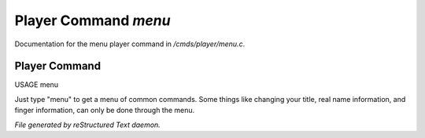 **********************
Player Command *menu*
**********************

Documentation for the menu player command in */cmds/player/menu.c*.

Player Command
==============

USAGE	menu

Just type "menu" to get a menu of common commands.  Some things like
changing your title, real name information, and finger information,
can only be done through the menu.



*File generated by reStructured Text daemon.*
